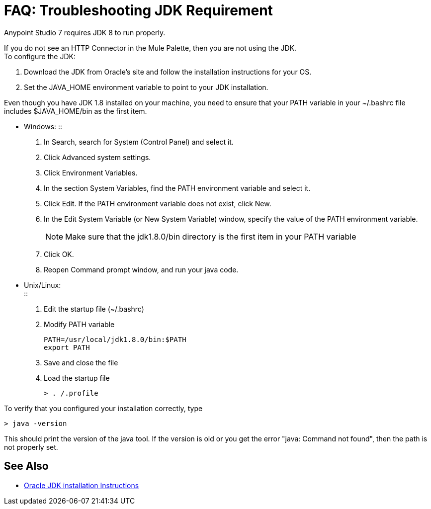 = FAQ: Troubleshooting JDK Requirement

Anypoint Studio 7 requires JDK 8 to run properly.

If you do not see an HTTP Connector in the Mule Palette, then you are not using the JDK. +
To configure the JDK:

. Download the JDK from Oracle's site and follow the installation instructions for your OS.
. Set the JAVA_HOME environment variable to point to your JDK installation.

Even though you have JDK 1.8 installed on your machine, you need to ensure that your PATH variable in your ~/.bashrc file includes $JAVA_HOME/bin as the first item.


* Windows:
::
+
. In Search, search for System (Control Panel) and select it.
. Click Advanced system settings.
. Click Environment Variables.
. In the section System Variables, find the PATH environment variable and select it.
. Click Edit. If the PATH environment variable does not exist, click New.
. In the Edit System Variable (or New System Variable) window, specify the value of the PATH environment variable.
+
[NOTE]
--
Make sure that the jdk1.8.0/bin directory is the first item in your PATH variable
--
+
. Click OK.
. Reopen Command prompt window, and run your java code.

* Unix/Linux: +
::

. Edit the startup file (~/.bashrc)
. Modify PATH variable
+
[source,bash,linenums]
----
PATH=/usr/local/jdk1.8.0/bin:$PATH
export PATH
----
. Save and close the file
. Load the startup file
+
[source,bash,linenums]
----
> . /.profile
----

To verify that you configured your installation correctly, type

[source,bash,linenums]
----
> java -version
----

This should print the version of the java tool. If the version is old or you get the error "java: Command not found", then the path is not properly set.


== See Also

* link:http://docs.oracle.com/javase/8/docs/technotes/guides/install/windows_jdk_install.html#A1097936[Oracle JDK installation Instructions]

